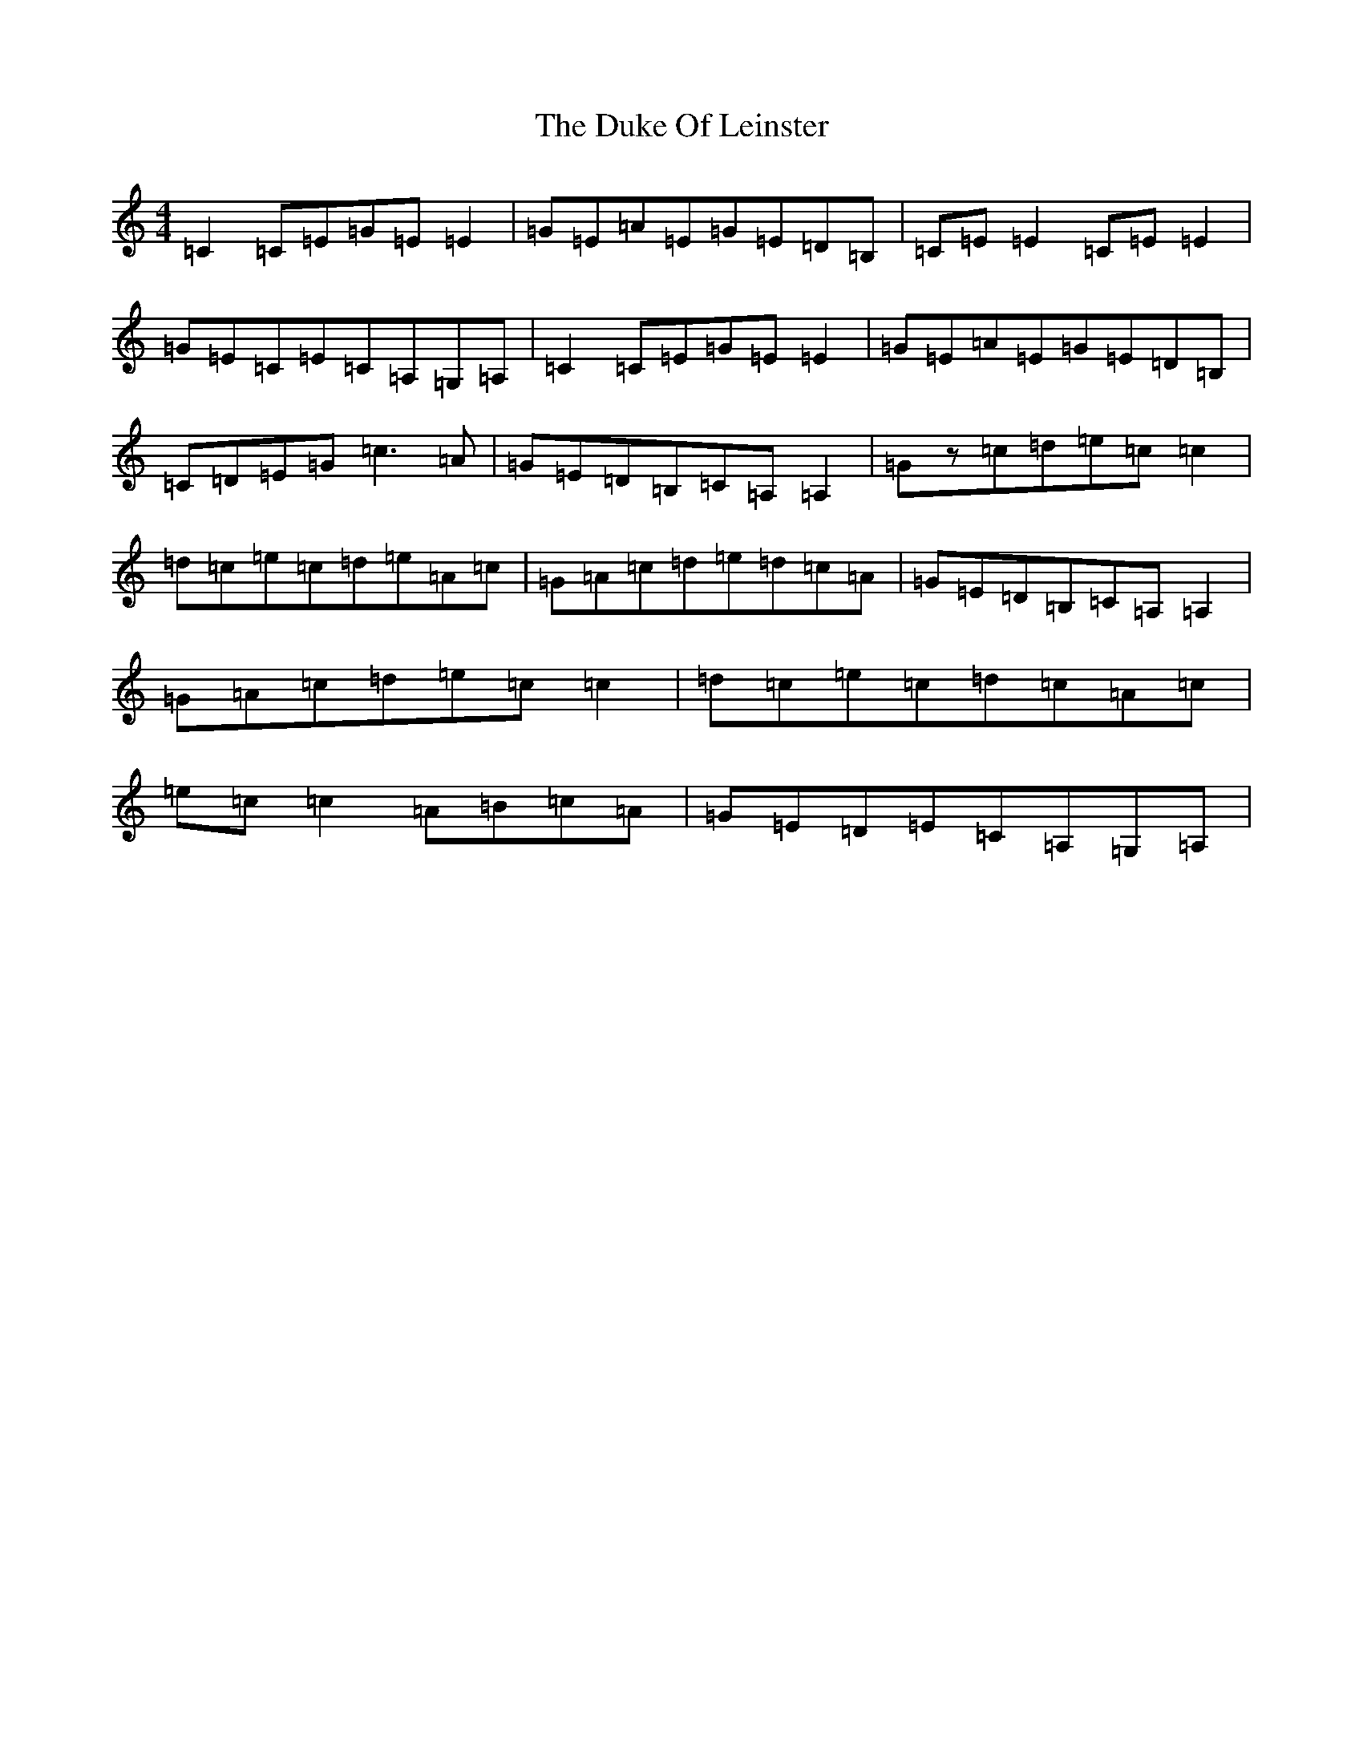 X: 5767
T: Duke Of Leinster, The
S: https://thesession.org/tunes/1385#setting14748
R: reel
M:4/4
L:1/8
K: C Major
=C2=C=E=G=E=E2|=G=E=A=E=G=E=D=B,|=C=E=E2=C=E=E2|=G=E=C=E=C=A,=G,=A,|=C2=C=E=G=E=E2|=G=E=A=E=G=E=D=B,|=C=D=E=G=c3=A|=G=E=D=B,=C=A,=A,2|=Gz=c=d=e=c=c2|=d=c=e=c=d=e=A=c|=G=A=c=d=e=d=c=A|=G=E=D=B,=C=A,=A,2|=G=A=c=d=e=c=c2|=d=c=e=c=d=c=A=c|=e=c=c2=A=B=c=A|=G=E=D=E=C=A,=G,=A,|